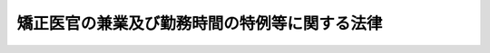 .. _H27HO062:

==============================================
矯正医官の兼業及び勤務時間の特例等に関する法律
==============================================

.. raw:: html
    
    
    <b>矯正医官の兼業及び勤務時間の特例等に関する法律<br>
    （平成二十七年九月二日法律第六十二号）</b><br><br>
    
    <p>
    </p><div class="arttitle"><a name="1000000000000000000000000000000000000000000000000100000000000000000000000000000">（目的）</a>
    </div><div class="item"><b>第一条</b>
    <a name="1000000000000000000000000000000000000000000000000100000000001000000000000000000"></a>
    　この法律は、矯正施設に収容されている者に対する医療の重要性に鑑み、矯正医官について、その兼業についての<a href="/cgi-bin/idxrefer.cgi?H_FILE=%8f%ba%93%f1%93%f1%96%40%88%ea%93%f1%81%5a&amp;REF_NAME=%8d%91%89%c6%8c%f6%96%b1%88%f5%96%40&amp;ANCHOR_F=&amp;ANCHOR_T=" target="inyo">国家公務員法</a>
    （昭和二十二年法律第百二十号）の特例及びその勤務時間についての<a href="/cgi-bin/idxrefer.cgi?H_FILE=%95%bd%98%5a%96%40%8e%4f%8e%4f&amp;REF_NAME=%88%ea%94%ca%90%45%82%cc%90%45%88%f5%82%cc%8b%ce%96%b1%8e%9e%8a%d4%81%41%8b%78%89%c9%93%99%82%c9%8a%d6%82%b7%82%e9%96%40%97%a5&amp;ANCHOR_F=&amp;ANCHOR_T=" target="inyo">一般職の職員の勤務時間、休暇等に関する法律</a>
    （平成六年法律第三十三号。第四条第一項第一号及び第五条において「勤務時間法」という。）の特例等を定めることにより、その能力の維持向上の機会の付与等を図り、もってその人材の継続的かつ安定的な確保に資することを目的とする。
    </div>
    
    <p>
    </p><div class="arttitle"><a name="1000000000000000000000000000000000000000000000000200000000000000000000000000000">（定義）</a>
    </div><div class="item"><b>第二条</b>
    <a name="1000000000000000000000000000000000000000000000000200000000001000000000000000000"></a>
    　この法律において、次の各号に掲げる用語の意義は、それぞれ当該各号に定めるところによる。
    <div class="number"><b><a name="1000000000000000000000000000000000000000000000000200000000001000000001000000000">一</a>
    </b>
    　矯正施設　刑務所、少年刑務所、拘置所、少年院、少年鑑別所及び婦人補導院をいう。
    </div>
    <div class="number"><b><a name="1000000000000000000000000000000000000000000000000200000000001000000002000000000">二</a>
    </b>
    　矯正医官　矯正施設に勤務する<a href="/cgi-bin/idxrefer.cgi?H_FILE=%8f%ba%93%f1%8c%dc%96%40%8b%e3%8c%dc&amp;REF_NAME=%88%ea%94%ca%90%45%82%cc%90%45%88%f5%82%cc%8b%8b%97%5e%82%c9%8a%d6%82%b7%82%e9%96%40%97%a5&amp;ANCHOR_F=&amp;ANCHOR_T=" target="inyo">一般職の職員の給与に関する法律</a>
    （昭和二十五年法律第九十五号。第四条第四項及び第五条第二項において「給与法」という。）別表第八イ医療職俸給表（一）の適用を受ける職員をいう。
    </div>
    </div>
    
    <p>
    </p><div class="arttitle"><a name="1000000000000000000000000000000000000000000000000300000000000000000000000000000">（国の責務）</a>
    </div><div class="item"><b>第三条</b>
    <a name="1000000000000000000000000000000000000000000000000300000000001000000000000000000"></a>
    　国は、広報活動、啓発活動その他の活動を通じて、矯正施設に収容されている者に対する医療の重要性に対する国民の関心と理解を深めるよう努めなければならない。
    </div>
    <div class="item"><b><a name="1000000000000000000000000000000000000000000000000300000000002000000000000000000">２</a>
    </b>
    　国は、矯正医官の勤務条件の改善その他の矯正医官の確保のために必要な措置を講ずるよう努めなければならない。
    </div>
    
    <p>
    </p><div class="arttitle"><a name="1000000000000000000000000000000000000000000000000400000000000000000000000000000">（</a><a href="/cgi-bin/idxrefer.cgi?H_FILE=%8f%ba%93%f1%93%f1%96%40%88%ea%93%f1%81%5a&amp;REF_NAME=%8d%91%89%c6%8c%f6%96%b1%88%f5%96%40&amp;ANCHOR_F=&amp;ANCHOR_T=" target="inyo">国家公務員法</a>
    の特例等）
    </div><div class="item"><b>第四条</b>
    <a name="1000000000000000000000000000000000000000000000000400000000001000000000000000000"></a>
    　矯正医官は、部外診療（病院又は診療所その他これらに準ずるものとして内閣官房令・法務省令で定める施設（これらの職員が国家公務員の身分を有しないものに限る。）において行う医業又は歯科医業（当該矯正医官が団体の役員、顧問又は評議員の職を兼ねることとなるもの及び自ら営利を目的とする私企業を営むこととなるものを除く。）をいう。以下この条において同じ。）を行おうとする場合において、当該部外診療を行うことが、次の各号のいずれかに該当するときは、内閣官房令・法務省令で定めるところにより、法務大臣の承認を受けることができる。
    <div class="number"><b><a name="1000000000000000000000000000000000000000000000000400000000001000000001000000000">一</a>
    </b>
    　その正規の勤務時間（<a href="/cgi-bin/idxrefer.cgi?H_FILE=%95%bd%98%5a%96%40%8e%4f%8e%4f&amp;REF_NAME=%8b%ce%96%b1%8e%9e%8a%d4%96%40%91%e6%8f%5c%8e%4f%8f%f0%91%e6%88%ea%8d%80&amp;ANCHOR_F=1000000000000000000000000000000000000000000000001300000000001000000000000000000&amp;ANCHOR_T=1000000000000000000000000000000000000000000000001300000000001000000000000000000#1000000000000000000000000000000000000000000000001300000000001000000000000000000" target="inyo">勤務時間法第十三条第一項</a>
    （次条第二項の規定により読み替えて適用する場合を含む。）に規定する正規の勤務時間をいう。以下この条において同じ。）において、勤務しないこととなる場合
    </div>
    <div class="number"><b><a name="1000000000000000000000000000000000000000000000000400000000001000000002000000000">二</a>
    </b>
    　報酬を得て、行うこととなる場合
    </div>
    </div>
    <div class="item"><b><a name="1000000000000000000000000000000000000000000000000400000000002000000000000000000">２</a>
    </b>
    　前項の承認を受けた矯正医官が、その正規の勤務時間において、当該承認に係る部外診療を行うため勤務しない場合には、その勤務しない時間については、<a href="/cgi-bin/idxrefer.cgi?H_FILE=%8f%ba%93%f1%93%f1%96%40%88%ea%93%f1%81%5a&amp;REF_NAME=%8d%91%89%c6%8c%f6%96%b1%88%f5%96%40%91%e6%95%53%88%ea%8f%f0%91%e6%88%ea%8d%80&amp;ANCHOR_F=1000000000000000000000000000000000000000000000010100000000001000000000000000000&amp;ANCHOR_T=1000000000000000000000000000000000000000000000010100000000001000000000000000000#1000000000000000000000000000000000000000000000010100000000001000000000000000000" target="inyo">国家公務員法第百一条第一項</a>
    前段の規定は、適用しない。
    </div>
    <div class="item"><b><a name="1000000000000000000000000000000000000000000000000400000000003000000000000000000">３</a>
    </b>
    　第一項の承認を受けた矯正医官が、報酬を得て、当該承認に係る部外診療を行う場合には、<a href="/cgi-bin/idxrefer.cgi?H_FILE=%8f%ba%93%f1%93%f1%96%40%88%ea%93%f1%81%5a&amp;REF_NAME=%8d%91%89%c6%8c%f6%96%b1%88%f5%96%40%91%e6%95%53%8e%6c%8f%f0&amp;ANCHOR_F=1000000000000000000000000000000000000000000000010400000000000000000000000000000&amp;ANCHOR_T=1000000000000000000000000000000000000000000000010400000000000000000000000000000#1000000000000000000000000000000000000000000000010400000000000000000000000000000" target="inyo">国家公務員法第百四条</a>
    の許可を要しない。
    </div>
    <div class="item"><b><a name="1000000000000000000000000000000000000000000000000400000000004000000000000000000">４</a>
    </b>
    　第一項の承認を受けた矯正医官が、その正規の勤務時間において、当該承認に係る部外診療を行うため勤務しない場合には、<a href="/cgi-bin/idxrefer.cgi?H_FILE=%8f%ba%93%f1%8c%dc%96%40%8b%e3%8c%dc&amp;REF_NAME=%8b%8b%97%5e%96%40%91%e6%8f%5c%8c%dc%8f%f0&amp;ANCHOR_F=1000000000000000000000000000000000000000000000001500000000000000000000000000000&amp;ANCHOR_T=1000000000000000000000000000000000000000000000001500000000000000000000000000000#1000000000000000000000000000000000000000000000001500000000000000000000000000000" target="inyo">給与法第十五条</a>
    の規定にかかわらず、その勤務しない一時間につき、<a href="/cgi-bin/idxrefer.cgi?H_FILE=%8f%ba%93%f1%8c%dc%96%40%8b%e3%8c%dc&amp;REF_NAME=%8b%8b%97%5e%96%40%91%e6%8f%5c%8b%e3%8f%f0&amp;ANCHOR_F=1000000000000000000000000000000000000000000000001900000000000000000000000000000&amp;ANCHOR_T=1000000000000000000000000000000000000000000000001900000000000000000000000000000#1000000000000000000000000000000000000000000000001900000000000000000000000000000" target="inyo">給与法第十九条</a>
    に規定する勤務一時間当たりの給与額を減額して給与を支給する。
    </div>
    
    <p>
    </p><div class="arttitle"><a name="1000000000000000000000000000000000000000000000000500000000000000000000000000000">（</a><a href="/cgi-bin/idxrefer.cgi?H_FILE=%95%bd%98%5a%96%40%8e%4f%8e%4f&amp;REF_NAME=%8b%ce%96%b1%8e%9e%8a%d4%96%40&amp;ANCHOR_F=&amp;ANCHOR_T=" target="inyo">勤務時間法</a>
    の特例等）
    </div><div class="item"><b>第五条</b>
    <a name="1000000000000000000000000000000000000000000000000500000000001000000000000000000"></a>
    　法務大臣又はその委任を受けた者は、矯正医官で人事院規則で定めるものについて、始業及び終業の時刻について矯正医官の申告を考慮して当該矯正医官の勤務時間を割り振ることが公務の能率の向上に資すると認める場合には、<a href="/cgi-bin/idxrefer.cgi?H_FILE=%95%bd%98%5a%96%40%8e%4f%8e%4f&amp;REF_NAME=%8b%ce%96%b1%8e%9e%8a%d4%96%40%91%e6%98%5a%8f%f0%91%e6%93%f1%8d%80&amp;ANCHOR_F=1000000000000000000000000000000000000000000000000600000000002000000000000000000&amp;ANCHOR_T=1000000000000000000000000000000000000000000000000600000000002000000000000000000#1000000000000000000000000000000000000000000000000600000000002000000000000000000" target="inyo">勤務時間法第六条第二項</a>
    の規定にかかわらず、人事院規則の定めるところにより、矯正医官の申告を経て、四週間ごとの期間につき<a href="/cgi-bin/idxrefer.cgi?H_FILE=%95%bd%98%5a%96%40%8e%4f%8e%4f&amp;REF_NAME=%8b%ce%96%b1%8e%9e%8a%d4%96%40%91%e6%8c%dc%8f%f0&amp;ANCHOR_F=1000000000000000000000000000000000000000000000000500000000000000000000000000000&amp;ANCHOR_T=1000000000000000000000000000000000000000000000000500000000000000000000000000000#1000000000000000000000000000000000000000000000000500000000000000000000000000000" target="inyo">勤務時間法第五条</a>
    に規定する勤務時間となるように当該矯正医官の勤務時間を割り振ることができる。
    </div>
    <div class="item"><b><a name="1000000000000000000000000000000000000000000000000500000000002000000000000000000">２</a>
    </b>
    　前項の規定により勤務時間を割り振られた矯正医官についての<a href="/cgi-bin/idxrefer.cgi?H_FILE=%95%bd%98%5a%96%40%8e%4f%8e%4f&amp;REF_NAME=%8b%ce%96%b1%8e%9e%8a%d4%96%40&amp;ANCHOR_F=&amp;ANCHOR_T=" target="inyo">勤務時間法</a>
    及び<a href="/cgi-bin/idxrefer.cgi?H_FILE=%8f%ba%93%f1%8c%dc%96%40%8b%e3%8c%dc&amp;REF_NAME=%8b%8b%97%5e%96%40&amp;ANCHOR_F=&amp;ANCHOR_T=" target="inyo">給与法</a>
    の規定の適用については、次の表の上欄に掲げる規定中同表の中欄に掲げる字句は、それぞれ同表の下欄に掲げる字句とする。<br>
    <table border><tr valign="top">
    <td colspan="1" rowspan="2">
    勤務時間法第八条<br>　</td>
    <td>
    第六条第一項又は前条</td>
    <td>
    第六条第一項</td>
    </tr>
    
    <tr valign="top">
    <td>
    第六条第二項若しくは第三項又は前条</td>
    <td>
    矯正医官の兼業及び勤務時間の特例等に関する法律（平成二十七年法律第六十二号。以下「矯正医官法」という。）第五条第一項</td>
    </tr>
    
    <tr valign="top">
    <td>
    勤務時間法第九条</td>
    <td>
    第六条第二項若しくは第三項、第七条又は前条</td>
    <td>
    前条又は矯正医官法第五条第一項</td>
    </tr>
    
    <tr valign="top">
    <td>
    勤務時間法第十条</td>
    <td>
    第六条第二項若しくは第三項、第七条又は第八条</td>
    <td>
    第八条又は矯正医官法第五条第一項</td>
    </tr>
    
    <tr valign="top">
    <td>
    勤務時間法第十三条第一項</td>
    <td>
    から第八条まで、第十一条及び前条</td>
    <td>
    、第六条第一項及び第八条並びに矯正医官法第五条第一項</td>
    </tr>
    
    <tr valign="top">
    <td>
    給与法第九条の二第四項</td>
    <td>
    、第七条及び</td>
    <td>
    及び矯正医官の兼業及び勤務時間の特例等に関する法律（平成二十七年法律第六十二号。第十九条の三第一項において「矯正医官法」という。）第五条第二項の規定により読み替えられた勤務時間法</td>
    </tr>
    
    <tr valign="top">
    <td>
    給与法第十九条の三第一項</td>
    <td>
    、第七条及び</td>
    <td>
    及び矯正医官法第五条第二項の規定により読み替えられた勤務時間法</td>
    </tr>
    
    </table>
    <br>
    </div>
    
    
    <br><a name="5000000000000000000000000000000000000000000000000000000000000000000000000000000"></a>
    　　　<a name="5000000001000000000000000000000000000000000000000000000000000000000000000000000"><b>附　則　抄</b></a>
    <br>
    <p></p><div class="arttitle">（施行期日）</div>
    <div class="item"><b>１</b>
    　この法律は、公布の日から起算して三月を超えない範囲内において政令で定める日から施行する。
    </div>
    
    <br><br>
    
    